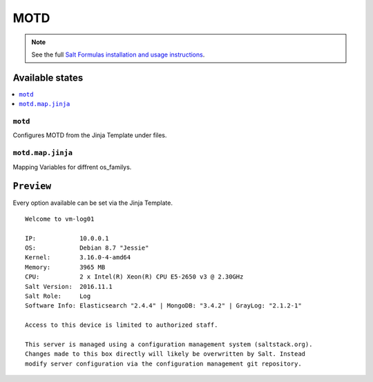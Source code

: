 ====
MOTD
====

.. note::

    See the full `Salt Formulas installation and usage instructions
    <http://docs.saltstack.com/en/latest/topics/development/conventions/formulas.html>`_.

Available states
================

.. contents::
    :local:

``motd``
---------------
Configures MOTD from the Jinja Template under files.

``motd.map.jinja``
-------------------
Mapping Variables for diffrent os_familys.

``Preview``
=================
Every option available can be set via the Jinja Template.

::

     Welcome to vm-log01

     IP:            10.0.0.1
     OS:            Debian 8.7 "Jessie"
     Kernel:        3.16.0-4-amd64
     Memory:        3965 MB
     CPU:           2 x Intel(R) Xeon(R) CPU E5-2650 v3 @ 2.30GHz
     Salt Version:  2016.11.1
     Salt Role:     Log
     Software Info: Elasticsearch "2.4.4" | MongoDB: "3.4.2" | GrayLog: "2.1.2-1"

     Access to this device is limited to authorized staff.

     This server is managed using a configuration management system (saltstack.org).
     Changes made to this box directly will likely be overwritten by Salt. Instead
     modify server configuration via the configuration management git repository.
